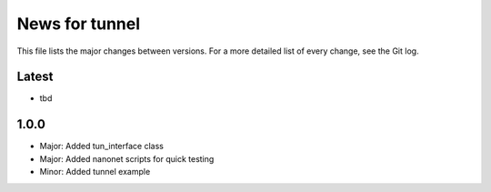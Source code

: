 News for tunnel
===============

This file lists the major changes between versions. For a more detailed list of
every change, see the Git log.

Latest
------
* tbd

1.0.0
-----
* Major: Added tun_interface class
* Major: Added nanonet scripts for quick testing
* Minor: Added tunnel example
